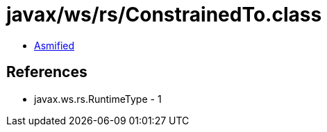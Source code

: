 = javax/ws/rs/ConstrainedTo.class

 - link:ConstrainedTo-asmified.java[Asmified]

== References

 - javax.ws.rs.RuntimeType - 1
